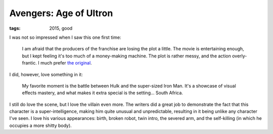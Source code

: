 Avengers: Age of Ultron
=======================

:tags: 2015, good



I was not so impressed when I saw this one first time:

  I am afraid that the producers of the franchise are losing the plot a
  little. The movie is entertaining enough, but I kept feeling it's too
  much of a money-making machine. The plot is rather messy, and the
  action overly-frantic. I much prefer `the original`__.

I did, however, love something in it:

  My favorite moment is the battle between Hulk and the super-sized Iron
  Man. It's a showcase of visual effects mastery,
  and what makes it extra special is the setting... South Africa.

I still do love the scene, but I love the villain even more. The
writers did a great job to demonstrate the fact that this character is
a super-intelligence, making him quite unusual and unpredictable,
resulting in it being unlike any character I've seen. I love his
various appearances: birth, broken robot, twin intro, the severed arm,
and the self-killing (in which he occupies a more shitty body).


__ http://movies.tshepang.net/the-avengers-2012
